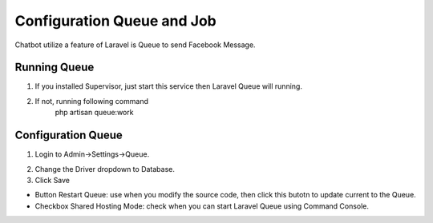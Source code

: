 Configuration Queue and Job
==============

Chatbot utilize a feature of Laravel is Queue to send Facebook Message.

==============
Running Queue
==============

1. If you installed Supervisor, just start this service then Laravel Queue will running.
2. If not, running following command
	| php artisan queue:work

==============
Configuration Queue
==============

1. Login to Admin->Settings->Queue.

.. image:: ../assets/images/queue.gif

2. Change the Driver dropdown to Database.
3. Click Save

- Button Restart Queue: use when you modify the source code, then click this butotn to update current to the Queue.
- Checkbox Shared Hosting Mode: check when you can start Laravel Queue using Command Console.
